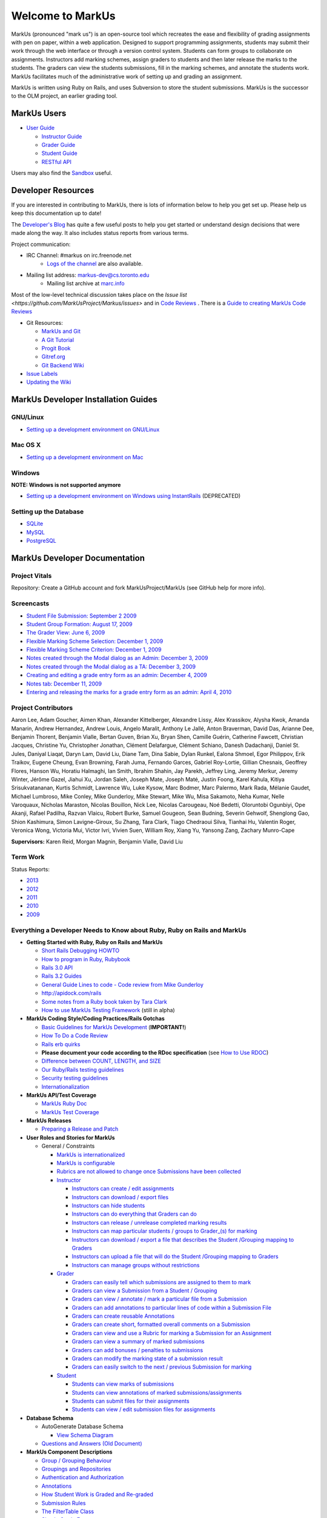 ================================================================================
Welcome to MarkUs
================================================================================

MarkUs (pronounced "mark us") is an open-source tool which recreates the ease
and flexibility of grading assignments with pen on paper, within a web
application.  Designed to support programming assignments, students may submit
their work through the web interface or through a version control system.  Students
can form groups to collaborate on assignments.  Instructors add marking schemes, 
assign graders to students and then later release the marks to the students.  The
graders can view the students submissions, fill in the marking schemes, and annotate
the students work.  MarkUs facilitates much of the administrative work of setting
up and grading an assignment.

MarkUs is written using Ruby on Rails, and uses Subversion to store the student submissions. MarkUs
is the successor to the OLM project, an earlier grading tool.


MarkUs Users
================================================================================
* `User Guide <UserGuide>`__

  * `Instructor Guide <Doc_Admin>`__
  * `Grader Guide <Doc_Grader>`__
  * `Student Guide <Doc_Student>`__
  * `RESTful API <RESTfulApiDocumentation>`__

Users may also find the `Sandbox <http://www.markusproject.org/admin-demo>`__ useful.



Developer Resources
================================================================================
If you are interested in contributing to MarkUs, there is lots of information below to help you get set up.  Please help us keep this documentation up to date!

The `Developer's Blog <http://blog.markusproject.org>`__ has quite a few useful posts to help you get started or understand design decisions that were made along the way.  It also includes status reports from various terms.

Project communication:

* IRC Channel: #markus on irc.freenode.net 
    * `Logs of the channel <http://www.markusproject.org/irc/>`__ are also available.
* Mailing list address: markus-dev@cs.toronto.edu
    * Mailing list archive at `marc.info <http://marc.info/?l=markus-dev&r=1&w=2>`__

Most of the low-level technical discussion takes place on the `Issue list <https://github.com/MarkUsProject/Markus/issues>` and in `Code Reviews <https://github.com/MarkUsProject/Markus/pulls>`__ . There is a `Guide to creating MarkUs Code Reviews <HowToCodeReview>`__


* Git Resources:

  * `MarkUs and Git <GitHowTo>`__
  * `A Git Tutorial <http://library.edgecase.com/git_immersion/index.html>`__
  * `Progit Book <http://progit.org/book>`__
  * `Gitref.org <http://gitref.org>`__
  * `Git Backend Wiki <GitBackEnd>`__

* `Issue Labels <LabelsWhatTheyMean>`__

* `Updating the Wiki <WikiUpdate>`__

.. TODO Modify User Guide link



MarkUs Developer Installation Guides
================================================================================
GNU/Linux
--------------------------------------------------------------------------------
* `Setting up a development environment on GNU/Linux <InstallationGnuLinux>`__

Mac OS X
--------------------------------------------------------------------------------
* `Setting up a development environment on Mac <InstallationMacOsX.rst>`__

Windows
--------------------------------------------------------------------------------
**NOTE: Windows is not supported anymore**

* `Setting up a development environment on Windows using
  InstantRails <InstallationWindows.rst>`__ (DEPRECATED)

Setting up the Database
--------------------------------------------------------------------------------

* `SQLite <SettingUpSQLite.rst>`__
* `MySQL <SettingUpMySQL.rst>`__
* `PostgreSQL <SettingUpPostgreSQL.rst>`__


MarkUs Developer Documentation
================================================================================

Project Vitals
--------------------------------------------------------------------------------

Repository: Create a GitHub account and fork MarkUsProject/MarkUs (see GitHub
help for more info).



Screencasts
--------------------------------------------------------------------------------

* `Student File Submission: September 2 2009 
  <http://www.youtube.com/watch?v=ofpyaty20FQ>`__
* `Student Group Formation: August 17, 2009
  <http://www.youtube.com/watch?v=Ed_z_tHCAg8>`__
* `The Grader View: June 6, 2009
  <http://www.cs.toronto.edu/~reid/screencasts/OLM-2009-06-03.swf>`__
* `Flexible Marking Scheme Selection: December 1, 2009
  <http://www.youtube.com/watch?v=x4mbE3WBgog>`__
* `Flexible Marking Scheme Criterion: December 1, 2009
  <http://www.youtube.com/watch?v=tVkti9y91RA>`__
* `Notes created through the Modal dialog as an Admin: December 3, 2009
  <http://www.youtube.com/watch?v=eoxriy2cYW0>`__
* `Notes created through the Modal dialog as a TA: December 3, 2009
  <http://www.youtube.com/watch?v=J4r18LNDwPs>`__
* `Creating and editing a grade entry form as an admin: December 4, 2009
  <http://www.youtube.com/watch?v=r7UnaNYe2rw>`__
* `Notes tab: December 11, 2009
  <http://www.youtube.com/watch?v=IcuG6AlJfvQ>`__
* `Entering and releasing the marks for a grade entry form as an admin: April
  4, 2010 <http://www.youtube.com/watch?v=-v6eVy94pdI>`__

Project Contributors
--------------------------------------------------------------------------------
Aaron Lee, Adam Goucher, Aimen Khan, Alexander Kittelberger, Alexandre Lissy, Alex Krassikov, Alysha Kwok, Amanda Manarin, Andrew Hernandez, Andrew Louis, Angelo Maralit, Anthony Le Jallé, Anton Braverman, David Das, Arianne Dee, Benjamin Thorent, Benjamin Vialle, Bertan Guven, Brian Xu, Bryan Shen, Camille Guérin, Catherine Fawcett, Christian Jacques, Christine Yu, Christopher Jonathan, Clément Delafargue, Clément Schiano, Danesh Dadachanji, Daniel St. Jules, Daniyal Liaqat, Daryn Lam, David Liu, Diane Tam, Dina Sabie, Dylan Runkel, Ealona Shmoel, Egor Philippov, Erik Traikov, Eugene Cheung, Evan Browning, Farah Juma, Fernando Garces, Gabriel Roy-Lortie, Gillian Chesnais, Geoffrey Flores, Hanson Wu, Horatiu Halmaghi, Ian Smith, Ibrahim Shahin, Jay Parekh, Jeffrey Ling, Jeremy Merkur, Jeremy Winter, Jérôme Gazel, Jiahui Xu, Jordan Saleh, Joseph Mate, Joseph Maté, Justin Foong, Karel Kahula, Kitiya Srisukvatananan, Kurtis Schmidt, Lawrence Wu, Luke Kysow, Marc Bodmer, Marc Palermo, Mark Rada, Mélanie Gaudet, Michael Lumbroso, Mike Conley, Mike Gunderloy, Mike Stewart, Mike Wu, Misa Sakamoto, Neha Kumar, Nelle Varoquaux, Nicholas Maraston, Nicolas Bouillon, Nick Lee, Nicolas Carougeau, Noé Bedetti, Oloruntobi Ogunbiyi, Ope Akanji, Rafael Padilha, Razvan Vlaicu, Robert Burke, Samuel Gougeon, Sean Budning, Severin Gehwolf, Shenglong Gao, Shion Kashimura, Simon Lavigne-Giroux, Su Zhang, Tara Clark, Tiago Chedraoui Silva, Tianhai Hu, Valentin Roger, Veronica Wong, Victoria Mui, Victor Ivri, Vivien Suen, William Roy, Xiang Yu, Yansong Zang, Zachary Munro-Cape

**Supervisors:** Karen Reid, Morgan Magnin, Benjamin Vialle, David Liu


Term Work
--------------------------------------------------------------------------------

Status Reports:

* `2013 <http://blog.markusproject.org/?m=2013&cat=73>`__

* `2012 <http://blog.markusproject.org/?m=2012&cat=73>`__

* `2011 <http://blog.markusproject.org/?m=2011&cat=73>`__

* `2010 <http://blog.markusproject.org/?m=2010&cat=73>`__

* `2009 <http://blog.markusproject.org/?m=2009&cat=73>`__

Everything a Developer Needs to Know about Ruby, Ruby on Rails and MarkUs
--------------------------------------------------------------------------------

* **Getting Started with Ruby, Ruby on Rails and MarkUs**

  * `Short Rails Debugging HOWTO <RailsDebugging.rst>`__
  * `How to program in Ruby, Rubybook <http://ruby-doc.org/docs/ProgrammingRuby/>`__
  * `Rails 3.0 API <http://railsapi.com/doc/rails-v3.0.8rc1/>`__
  * `Rails 3.2 Guides <http://guides.rubyonrails.org/v3.2.13/>`__
  * `General Guide Lines to code - Code review from Mike Gunderloy 
    <GeneralGuideLines.rst>`__
  * http://apidock.com/rails
  * `Some notes from a Ruby book taken by Tara Clark
    <http://taraclark.wordpress.com/category/ruby-on-rails>`__
  * `How to use MarkUs Testing Framework <TestFramework.rst>`__ (still in alpha)


* **MarkUs Coding Style/Coding Practices/Rails Gotchas**

  * `Basic Guidelines for MarkUs Development <DeveloperGuidelines.rst>`__ (**IMPORTANT!**)
  * `How To Do a Code Review <HowToCodeReview.rst>`__
  * `Rails erb quirks <RailsERbStyle.rst>`__
  * **Please document your code according to the RDoc specification** (see
    `How to Use RDOC <http://rdoc.sourceforge.net/doc/>`__)
  * `Difference between COUNT, LENGTH, and SIZE <http://blog.hasmanythrough.com/2008/2/27/count-length-size>`__
  * `Our Ruby/Rails testing guidelines <TestingGuidelines.rst>`__
  * `Security testing guidelines <SecurityTesting.rst>`__
  * `Internationalization <Internationalization.rst>`__

* **MarkUs API/Test Coverage**

  * `MarkUs Ruby Doc <http://www.markusproject.org/dev/app_doc>`__
  * `MarkUs Test Coverage <http://www.markusproject.org/dev/test_coverage>`__

* **MarkUs Releases**

  * `Preparing a Release and Patch <PreparingReleaseAndPatch.rst>`__

* **User Roles and Stories for MarkUs**

  * General / Constraints

    * `MarkUs is internationalized <GeneralUseCase_Internationalized.rst>`__
    * `MarkUs is configurable <GeneralUseCase_Configurable.rst>`__
    * `Rubrics are not allowed to change once Submissions have been
      collected <GeneralUseCase_NoRubricChangesAfterCollection.rst>`__

    * `Instructor <Role_Instructor.rst>`__

      * `Instructors can create / edit assignments <Instructor_CreateEditAssignments.rst>`__
      * `Instructors can download / export files <Instructor_DownloadExportFiles.rst>`__
      * `Instructors can hide students <Instructor_HideStudents.rst>`__
      * `Instructors can do everything that Graders can do <Instructor_CanDoWhatGradersDo.rst>`__
      * `Instructors can release / unrelease completed marking results 
        <Instructor_ReleaseMarkingResults.rst>`__
      * `Instructors can map particular students / groups to Grader_(s) for marking 
        <Instructor_MapGradersToGroupings.rst>`__
      * `Instructors can download / export a file that describes the Student /Grouping mapping to Graders 
        <Instructor_DownloadMapGradersToGroupings.rst>`__
      * `Instructors can upload a file that will do the Student /Grouping mapping to Graders 
        <Instructor_UploadMapGradersToGroupings.rst>`__
      * `Instructors can manage groups without restrictions 
        <Instructor_ManageGroupsWithoutRestrictions.rst>`__

    * `Grader <Role_Grader.rst>`__

      * `Graders can easily tell which submissions are assigned to them to mark 
        <Grader_EasyToSeeWhatToMark.rst>`__
      * `Graders can view a Submission from a Student  / Grouping 
        <Grader_ViewSubmissions.rst>`__
      * `Graders can view / annotate / mark a particular file from a Submission 
        <Grader_ViewAnnotateMarkParticularFile.rst>`__
      * `Graders can add annotations to particular lines of code within a Submission File 
        <Grader_AnnotateLinesOfCode.rst>`__
      * `Graders can create reusable Annotations <Grader_CreateReusableAnnotations.rst>`__
      * `Graders can create short, formatted overall comments on a Submission 
        <Grader_CreateOverallComment.rst>`__
      * `Graders can view and use a Rubric for marking a Submission for an Assignment 
        <Grader_ViewUseRubric.rst>`__
      * `Graders can view a summary of marked submissions 
        <Grader_ViewSummaryOfMarkedSubmissions.rst>`__
      * `Graders can add bonuses / penalties to submissions 
        <Grader_AddBonusesPenalties.rst>`__
      * `Graders can modify the marking state of a submission result 
        <Grader_CanModifyMarkingStatus.rst>`__
      * `Graders can easily switch to the next / previous Submission for marking 
        <Grader_CanSwitchToNextSubmission.rst>`__

    * `Student <Role_Student.rst>`__

      * `Students can view marks of submissions <Student_ViewMarks.rst>`__
      * `Students can view annotations of marked submissions/assignments <Student_ViewAnnotations.rst>`__
      * `Students can submit files for their assignments <Student_SubmitFiles.rst>`__
      * `Students can view / edit submission files for assignments <Student_ViewEditFiles.rst>`__

* **Database Schema**

  * AutoGenerate Database Schema

    * `View Schema Diagram <images/database_20101001.png>`__

  * `Questions and Answers (Old Document) <SchemaQuestions.rst>`__

* **MarkUs Component Descriptions**

  * `Group / Grouping Behaviour <GroupsGrouping.rst>`__
  * `Groupings and Repositories <GroupsGroupingsRepositories.rst>`__
  * `Authentication and Authorization <Authentication.rst>`__
  * `Annotations <Annotations.rst>`__
  * `How Student Work is Graded and Re-graded  <HowGradingWorks.rst>`__
  * `Submission Rules <SubmissionRules.rst>`__
  * `The FilterTable Class <FilterTable.rst>`__
  * `Simple Grade Entry <SimpleGradeEntry.rst>`__
  * `Notes System <NotesSystem.rst>`__

* **Feedback Notes**

  * `2009-05-22: Phyliss <PhylissFeedback.rst>`__
  * `2009-06-22: Ryan <RyanFeedback.rst>`__

* **Tips and Trick**

  * `Dropping/Rebuilding Database Quickly and Easily <DropAndRebuildDb.rst>`__

* **IDE/Editor Notes**

  * `jEdit <JEdit.rst>`__
  * `NetBeans <NetBeans.rst>`__
  * `Aptana RadRails / Eclipse <AptanaRadRails.rst>`__

MarkUs Deployment Documents
================================================================================

Installation Instructions for MarkUs using RAILS_ENV=production
--------------------------------------------------------------------------------

* `Setup Instructions for MarkUs Stable (MarkUs 0.10.0) <InstallProdStable>`__
* `Hosting several MarkUs applications on one machine (for Production) <MultipleHosting>`__
* `How to use LDAP with MarkUs <LDAP>`__
* `How to use Phusion Passenger instead of Mongrel <ApachePassenger>`__

* `Old Setup Instructions for MarkUs Stable (MarkUs 0.5, 0.6, 0.7 and 0.8 branches) <InstallProdOld>`__

For a complete list of local wiki pages, see `TitleIndex <http://github.com/MarkUsProject/Markus/wiki/_pages>`__.

